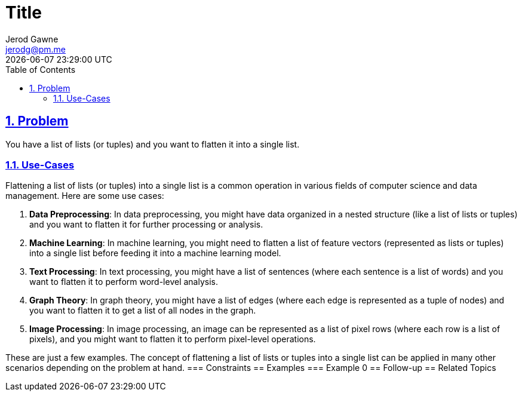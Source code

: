 :doctitle: Title
:author: Jerod Gawne
:email: jerodg@pm.me
:docdate: 04 January 2024
:revdate: {docdatetime}
:doctype: article
:sectanchors:
:sectlinks:
:sectnums:
:toc:
:icons: font
:keywords: problem, python

== Problem

[.lead]
You have a list of lists (or tuples) and you want to flatten it into a single list.

=== Use-Cases

Flattening a list of lists (or tuples) into a single list is a common operation in various fields of computer science and data management.
Here are some use cases:

1. **Data Preprocessing**: In data preprocessing, you might have data organized in a nested structure (like a list of lists or tuples) and you want to flatten it for further processing or analysis.

2. **Machine Learning**: In machine learning, you might need to flatten a list of feature vectors (represented as lists or tuples) into a single list before feeding it into a machine learning model.

3. **Text Processing**: In text processing, you might have a list of sentences (where each sentence is a list of words) and you want to flatten it to perform word-level analysis.

4. **Graph Theory**: In graph theory, you might have a list of edges (where each edge is represented as a tuple of nodes) and you want to flatten it to get a list of all nodes in the graph.

5. **Image Processing**: In image processing, an image can be represented as a list of pixel rows (where each row is a list of pixels), and you might want to flatten it to perform pixel-level operations.

These are just a few examples.
The concept of flattening a list of lists or tuples into a single list can be applied in many other scenarios depending on the problem at hand.
=== Constraints == Examples === Example 0 == Follow-up == Related Topics

